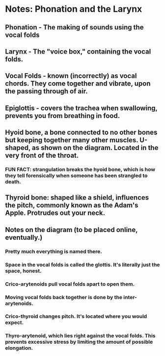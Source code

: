 * Notes: Phonation and the Larynx
** Phonation - The making of sounds using the vocal folds
** Larynx - The "voice box," containing the vocal folds.
** Vocal Folds - known (incorrectly) as vocal chords.  They come together and vibrate, upon the passing through of air.
** Epiglottis - covers the trachea when swallowing, prevents you from breathing in food.
** Hyoid bone, a bone connected to no other bones but keeping together many other muscles.  U-shaped, as shown on the diagram.  Located in the very front of the throat.
*** FUN FACT: strangulation breaks the hyoid bone, which is how they tell forensically when someone has been strangled to death.
** Thyroid bone: shaped like a shield, influences the pitch, commonly known as the Adam's Apple.  Protrudes out your neck.
** Notes on the diagram (to be placed online, eventually.)
*** Pretty much everything is named there.
*** Space in the vocal folds is called the glottis.  It's literally just the space, honest.
*** Crico-arytenoids pull vocal folds apart to open them.
*** Moving vocal folds back together is done by the inter-arytenoids.
*** Crico-thyroid changes pitch.  It's located where you would expect.
*** Thyro-arytenoid, which lies right against the vocal folds.  This prevents excessive stress by limiting the amount of possible elongation.
